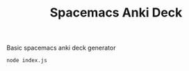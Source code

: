 #+TITLE: Spacemacs Anki Deck

Basic spacemacs anki deck generator

#+BEGIN_SRC sh
  node index.js
#+END_SRC
